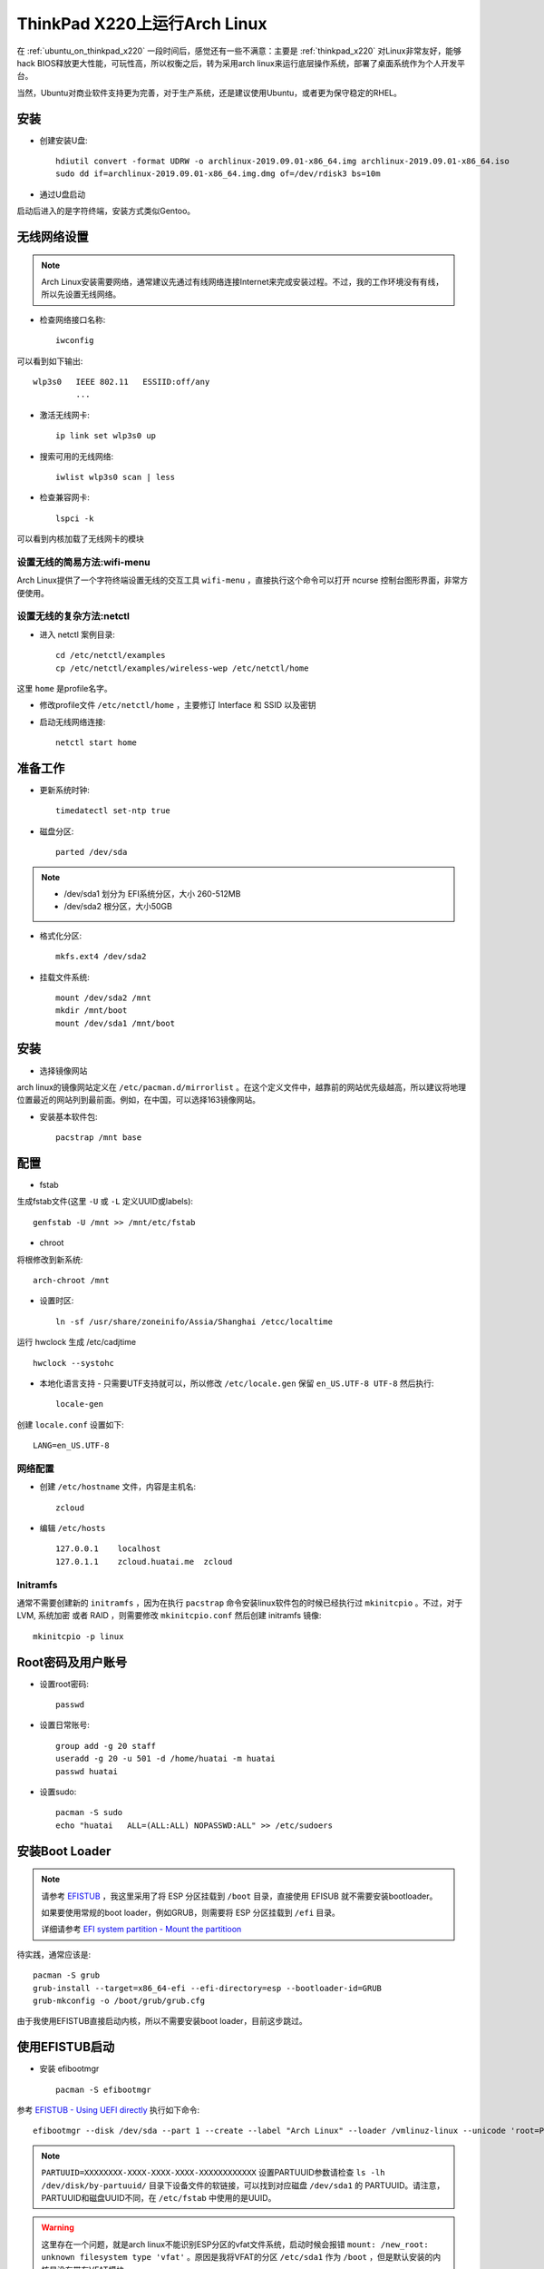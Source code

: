 .. _archlinux_on_thinkpad_x220:

================================
ThinkPad X220上运行Arch Linux
================================

在 :ref:`ubuntu_on_thinkpad_x220` 一段时间后，感觉还有一些不满意：主要是 :ref:`thinkpad_x220` 对Linux非常友好，能够hack BIOS释放更大性能，可玩性高，所以权衡之后，转为采用arch linux来运行底层操作系统，部署了桌面系统作为个人开发平台。

当然，Ubuntu对商业软件支持更为完善，对于生产系统，还是建议使用Ubuntu，或者更为保守稳定的RHEL。

安装
======

- 创建安装U盘::

   hdiutil convert -format UDRW -o archlinux-2019.09.01-x86_64.img archlinux-2019.09.01-x86_64.iso
   sudo dd if=archlinux-2019.09.01-x86_64.img.dmg of=/dev/rdisk3 bs=10m

- 通过U盘启动

启动后进入的是字符终端，安装方式类似Gentoo。

无线网络设置
================

.. note::

   Arch Linux安装需要网络，通常建议先通过有线网络连接Internet来完成安装过程。不过，我的工作环境没有有线，所以先设置无线网络。

- 检查网络接口名称::

   iwconfig

可以看到如下输出::

   wlp3s0   IEEE 802.11   ESSIID:off/any
            ...

- 激活无线网卡::

   ip link set wlp3s0 up

- 搜索可用的无线网络::

   iwlist wlp3s0 scan | less

- 检查兼容网卡::

   lspci -k

可以看到内核加载了无线网卡的模块

设置无线的简易方法:wifi-menu
------------------------------

Arch Linux提供了一个字符终端设置无线的交互工具 ``wifi-menu`` ，直接执行这个命令可以打开 ncurse 控制台图形界面，非常方便使用。

设置无线的复杂方法:netctl
---------------------------

- 进入 netctl 案例目录::

   cd /etc/netctl/examples
   cp /etc/netctl/examples/wireless-wep /etc/netctl/home

这里 ``home`` 是profile名字。

- 修改profile文件 ``/etc/netctl/home`` ，主要修订 Interface 和 SSID 以及密钥

- 启动无线网络连接::

   netctl start home

准备工作
============

- 更新系统时钟::

   timedatectl set-ntp true

- 磁盘分区::

   parted /dev/sda

.. note::

   - /dev/sda1 划分为 EFI系统分区，大小 260-512MB
   - /dev/sda2 根分区，大小50GB

- 格式化分区::

   mkfs.ext4 /dev/sda2

- 挂载文件系统::

   mount /dev/sda2 /mnt
   mkdir /mnt/boot
   mount /dev/sda1 /mnt/boot

安装
======

- 选择镜像网站

arch linux的镜像网站定义在 ``/etc/pacman.d/mirrorlist`` 。在这个定义文件中，越靠前的网站优先级越高，所以建议将地理位置最近的网站列到最前面。例如，在中国，可以选择163镜像网站。

- 安装基本软件包::

   pacstrap /mnt base

配置
======

- fstab

生成fstab文件(这里 ``-U`` 或 ``-L`` 定义UUID或labels)::

   genfstab -U /mnt >> /mnt/etc/fstab

- chroot

将根修改到新系统::

   arch-chroot /mnt

- 设置时区::

   ln -sf /usr/share/zoneinifo/Assia/Shanghai /etcc/localtime

运行 hwclock 生成 /etc/cadjtime ::

   hwclock --systohc

- 本地化语言支持 - 只需要UTF支持就可以，所以修改 ``/etc/locale.gen`` 保留 ``en_US.UTF-8 UTF-8`` 然后执行::

   locale-gen

创建 ``locale.conf`` 设置如下::

   LANG=en_US.UTF-8

网络配置
----------

- 创建 ``/etc/hostname`` 文件，内容是主机名::

   zcloud

- 编辑 ``/etc/hosts`` ::

   127.0.0.1    localhost
   127.0.1.1    zcloud.huatai.me  zcloud

Initramfs
-------------

通常不需要创建新的 ``initramfs`` ，因为在执行 ``pacstrap`` 命令安装linux软件包的时候已经执行过 ``mkinitcpio`` 。不过，对于LVM, 系统加密 或者 RAID ，则需要修改 ``mkinitcpio.conf`` 然后创建 initramfs 镜像::

   mkinitcpio -p linux

Root密码及用户账号
====================

- 设置root密码::

   passwd

- 设置日常账号::

   group add -g 20 staff
   useradd -g 20 -u 501 -d /home/huatai -m huatai
   passwd huatai

- 设置sudo::

   pacman -S sudo
   echo "huatai   ALL=(ALL:ALL) NOPASSWD:ALL" >> /etc/sudoers

安装Boot Loader
==================

.. note::

   请参考 `EFISTUB <https://wiki.archlinux.org/index.php/EFISTUB>`_ ，我这里采用了将 ESP 分区挂载到 ``/boot`` 目录，直接使用 EFISUB 就不需要安装bootloader。

   如果要使用常规的boot loader，例如GRUB，则需要将 ESP 分区挂载到 ``/efi`` 目录。

   详细请参考 `EFI system partition - Mount the partitioon <https://wiki.archlinux.org/index.php/EFI_system_partition#Mount_the_partition>`_

待实践，通常应该是::

   pacman -S grub
   grub-install --target=x86_64-efi --efi-directory=esp --bootloader-id=GRUB
   grub-mkconfig -o /boot/grub/grub.cfg

由于我使用EFISTUB直接启动内核，所以不需要安装boot loader，目前这步跳过。

使用EFISTUB启动
==================

- 安装 efibootmgr ::

   pacman -S efibootmgr

参考 `EFISTUB - Using UEFI directly <https://wiki.archlinux.org/index.php/EFISTUB#Using_UEFI_directly>`_ 执行如下命令::

   efibootmgr --disk /dev/sda --part 1 --create --label "Arch Linux" --loader /vmlinuz-linux --unicode 'root=PARTUUID=XXXXXXXX-XXXX-XXXX-XXXX-XXXXXXXXXXXX rw initrd=\initramfs-linux.img' --verbose

.. note::

   ``PARTUUID=XXXXXXXX-XXXX-XXXX-XXXX-XXXXXXXXXXXX`` 设置PARTUUID参数请检查 ``ls -lh /dev/disk/by-partuuid/`` 目录下设备文件的软链接，可以找到对应磁盘 ``/dev/sda1`` 的 PARTUUID。请注意，PARTUUID和磁盘UUID不同，在 ``/etc/fstab`` 中使用的是UUID。

.. warning::

   这里存在一个问题，就是arch linux不能识别ESP分区的vfat文件系统，启动时候会报错 ``mount: /new_root: unknown filesystem type 'vfat'`` 。原因是我将VFAT的分区 ``/etc/sda1`` 作为 ``/boot`` ，但是默认安装的内核是没有带有VFAT模块。

   解决方法参考 `Minimal initramfs <https://wiki.archlinux.org/index.php/Minimal_initramfs>`_ 修改添加vfat模块以及对应的fsck工具(我这里也添加了btrfs，以便后续使用btrfs数据盘。注意需要安装对应的fsck工具) ::

      MODULES=(vfat btrfs)
      BINARIES=(fsck fsck.ext2 fsck.ext3 fsck.ext4 e2fsck fsck.vfat fsck.msdos fsck.fat fsck.btrfs)
   
   安装fsck工具::

      pacman -S dosfstools btrfs-prog

   生成新的initramfs::

      mkinitcpio -P

- 设置以后检查启动项::

   efibootmgr --verbose

- 设置启动顺序::

    efibootmgr --bootorder XXXX,XXXX --verbose

这里 ``xxxx,xxxx`` 是刚才 ``efibootmgr --verbose`` 输出的每个启动项的编号。

- 重启系统

使用exit或者ctrl-d命令chroot环境，然后 ``umount -R /mnt`` ，最后输入 ``reboot`` 命令重启系统。
   
安装必要软件包
================

- 为方便工作，安装以下软件包::

   pacman -S sudo screen wpa_supplicant \
     firefox leafpad keepassxc

.. note::

   firefox虽然没有chromium(chrome)速度快，但是相对节约资源，并且随着版本迭代，速度已经基本和chrome接近。

   KeePassX在Linux平台需要安装mono实在太沉重，所以替换成社区版本到KeePassXC，不过不能打开KeePassX的最新割舍密码库文件，所以采用先从KeePassX导出CSV文件，然后导入到KeePassXC中使用。


- 升级系统::

   sudo pacman -Syu

无线网路设置
---------------

家庭WPA无线网络
~~~~~~~~~~~~~~~~

- 同样需要配置无线网络，参见前述。

公司802.1X无线网络
~~~~~~~~~~~~~~~~~~~

参考 `Getting wired internet with 802.1X security running at install <https://bbs.archlinux.org/viewtopic.php?id=219157>`_ 

- 创建 ``/etc/netctl/office`` 配置文件，认证信息采用 wpa_supplicant ::

   Description="802.1X wireless connection"
   Interface=wlp3s0
   Connection=wireless
   
   IP=dhcp
   Auth8021X=yes
   WPAConfigFile=/etc/wpa_supplicant/wpa_supplicant-office.conf

- 创建 ``/etc/wpa_supplicant/wpa_supplicant-office.conf`` 配置文件包含认证信息::

   ctrl_interface=/var/run/wpa_supplicant
   ap_scan=0
   network={
     key_mgmt=IEEE8021X
     eap=TTLS
     identity="email address"
     password="password"
     phase2="autheao=MSCHAPV2"
   }

- 然后通过netctl启动无线网络::

   sudo netctl start office

就可以连接802.1X认证网络。

图像界面
------------

- 安装显卡驱动(虽然没有选择mesa 3D支持但是依然会安装)::

   sudo pacman -S xf86-video-intel

- 安装 xorg-server (没选安装 xorg 是为了降低软件包)::

   sudo pacman -S xorg-server
   
.. note::

   参考 `arch linux文档 - Xorg <https://wiki.archlinux.org/index.php/Xorg>`_

- 安装XFce4::

   sudo pacman -S xfce4

.. note::

   参考 `arch linux文档 - Xfce <https://wiki.archlinux.org/index.php/Xfce>`_ 设置Xfce，安装步骤可以参考 `How to Set Up the XFCE Desktop Environment on Arch Linux <https://www.maketecheasier.com/set-up-xfce-arch-linux/>`_ 和 `How to install Arch Linux with XFCE Desktop - Page 2 <https://www.howtoforge.com/tutorial/arch-linux-installation-with-xfce-desktop/2/>`_

   xfce4组合包含了基础软件包，如果还安装 ``xfce4-goodies`` 则会包含桌面组件

- 可以直接启动Xfce::

   startxfce4

- 中文设置

只需要安装一种中文字体'文泉驿'就可以正常在图形界面显示中文，并且这个字体非常小巧::

   pacman -S wqy-microhei

安装输入法fcitx(主要考虑轻量级)::

   pacman -S fcitx fcitx-sunpinyin fcitx-im

.. note::

   fcitx-im 是为了包含所有输入模块，包括 fcitx-gtk2, fcitx-gtk3, 和 fcitx-qt5

   fcitx-sunpinyin 是输入速度和输入精度较为平衡的输入法，并且轻巧

.. note::

   中文设置参考 `arch linux 文档 - Localization/Chinese <https://wiki.archlinux.org/index.php/Localization/Chinese>`_

   输入法fcitx参考 `arch linux 文档 - Fcitx (简体中文) <https://wiki.archlinux.org/index.php/Fcitx_(%E7%AE%80%E4%BD%93%E4%B8%AD%E6%96%87)>`_

安装了fcitx之后，重新登陆Xfce桌面会自动启动fcitx。不过，此时还没有能够通过 ``ctrl+space`` 唤出中文输入法。这里建议安装 ``fcitx-configtool`` 工具，安装以后在终端运行 ``fcitx-config-gtk3`` 命令就可以打开图形界面配置。

配置方法: 对于新安装的英文系统，要取消只显示当前语言的输入法（Only Show Current Language），才能看到和添加中文输入法(Pinyin, Libpinyin等)。添加输入法之后，按下 ``ctrl+space`` 就可以正常输入中文。

- 编辑 ``~/.xinitrc`` 添加::

   exec startxfce4

这样就可以简单执行 ``startx`` 启动桌面。

- 或者更方便使用显示管理器 LightDM (不过，我感觉多占用一个系统服务也是资源，所以没有安装)::

   sudo pacman -S lightdm

.. note::

   `7 Great XFCE Themes for Linux <https://www.maketecheasier.com/xfce4-desktop-themes-linux/>`_ 介绍了不同的XFCE themes，可以选择一个喜欢的安装。

   不过，我发现默认安装的theme，选择 Apperance 中的 Adwaita-dark Style就已经非常美观简洁，除了图标比较简陋以外，其他似乎不需要再做调整。

参考
=======

- `archlinux Installation guide <https://wiki.archlinux.org/index.php/Installation_guide>`_
- `How to Install Arch Linux <https://www.wikihow.com/Install-Arch-Linux>`_
- `How To Setup A WiFi Network In Arch Linux Using Terminal <http://www.linuxandubuntu.com/home/how-to-setup-a-wifi-in-arch-linux-using-terminal>`_
